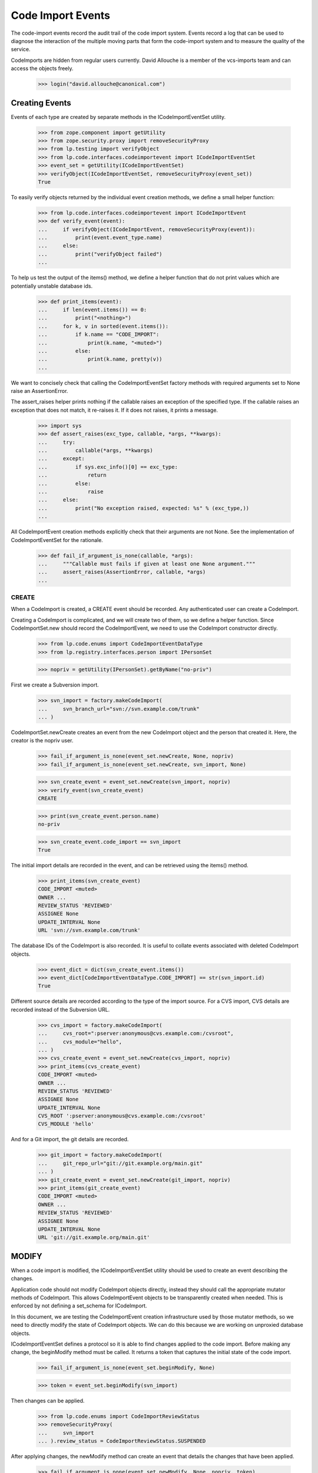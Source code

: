 Code Import Events
==================

The code-import events record the audit trail of the code import system.
Events record a log that can be used to diagnose the interaction of the
multiple moving parts that form the code-import system and to measure
the quality of the service.

CodeImports are hidden from regular users currently. David Allouche is a
member of the vcs-imports team and can access the objects freely.

    >>> login("david.allouche@canonical.com")


Creating Events
---------------

Events of each type are created by separate methods in the
ICodeImportEventSet utility.

    >>> from zope.component import getUtility
    >>> from zope.security.proxy import removeSecurityProxy
    >>> from lp.testing import verifyObject
    >>> from lp.code.interfaces.codeimportevent import ICodeImportEventSet
    >>> event_set = getUtility(ICodeImportEventSet)
    >>> verifyObject(ICodeImportEventSet, removeSecurityProxy(event_set))
    True

To easily verify objects returned by the individual event creation
methods, we define a small helper function:

    >>> from lp.code.interfaces.codeimportevent import ICodeImportEvent
    >>> def verify_event(event):
    ...     if verifyObject(ICodeImportEvent, removeSecurityProxy(event)):
    ...         print(event.event_type.name)
    ...     else:
    ...         print("verifyObject failed")
    ...

To help us test the output of the items() method, we define a helper
function that do not print values which are potentially unstable
database ids.

    >>> def print_items(event):
    ...     if len(event.items()) == 0:
    ...         print("<nothing>")
    ...     for k, v in sorted(event.items()):
    ...         if k.name == "CODE_IMPORT":
    ...             print(k.name, "<muted>")
    ...         else:
    ...             print(k.name, pretty(v))
    ...

We want to concisely check that calling the CodeImportEventSet factory
methods with required arguments set to None raise an AssertionError.

The assert_raises helper prints nothing if the callable raises an
exception of the specified type. If the callable raises an exception
that does not match, it re-raises it. If it does not raises, it prints a
message.

    >>> import sys
    >>> def assert_raises(exc_type, callable, *args, **kwargs):
    ...     try:
    ...         callable(*args, **kwargs)
    ...     except:
    ...         if sys.exc_info()[0] == exc_type:
    ...             return
    ...         else:
    ...             raise
    ...     else:
    ...         print("No exception raised, expected: %s" % (exc_type,))
    ...

All CodeImportEvent creation methods explicitly check that their
arguments are not None. See the implementation of CodeImportEventSet for
the rationale.

    >>> def fail_if_argument_is_none(callable, *args):
    ...     """Callable must fails if given at least one None argument."""
    ...     assert_raises(AssertionError, callable, *args)
    ...


CREATE
......

When a CodeImport is created, a CREATE event should be recorded. Any
authenticated user can create a CodeImport.

Creating a CodeImport is complicated, and we will create two of them, so
we define a helper function. Since CodeImportSet.new should record the
CodeImportEvent, we need to use the CodeImport constructor directly.

    >>> from lp.code.enums import CodeImportEventDataType
    >>> from lp.registry.interfaces.person import IPersonSet

    >>> nopriv = getUtility(IPersonSet).getByName("no-priv")

First we create a Subversion import.

    >>> svn_import = factory.makeCodeImport(
    ...     svn_branch_url="svn://svn.example.com/trunk"
    ... )

CodeImportSet.newCreate creates an event from the new CodeImport object
and the person that created it. Here, the creator is the nopriv user.

    >>> fail_if_argument_is_none(event_set.newCreate, None, nopriv)
    >>> fail_if_argument_is_none(event_set.newCreate, svn_import, None)

    >>> svn_create_event = event_set.newCreate(svn_import, nopriv)
    >>> verify_event(svn_create_event)
    CREATE

    >>> print(svn_create_event.person.name)
    no-priv

    >>> svn_create_event.code_import == svn_import
    True

The initial import details are recorded in the event, and can be
retrieved using the items() method.

    >>> print_items(svn_create_event)
    CODE_IMPORT <muted>
    OWNER ...
    REVIEW_STATUS 'REVIEWED'
    ASSIGNEE None
    UPDATE_INTERVAL None
    URL 'svn://svn.example.com/trunk'

The database IDs of the CodeImport is also recorded. It is useful to
collate events associated with deleted CodeImport objects.

    >>> event_dict = dict(svn_create_event.items())
    >>> event_dict[CodeImportEventDataType.CODE_IMPORT] == str(svn_import.id)
    True

Different source details are recorded according to the type of the
import source. For a CVS import, CVS details are recorded instead of the
Subversion URL.

    >>> cvs_import = factory.makeCodeImport(
    ...     cvs_root=":pserver:anonymous@cvs.example.com:/cvsroot",
    ...     cvs_module="hello",
    ... )
    >>> cvs_create_event = event_set.newCreate(cvs_import, nopriv)
    >>> print_items(cvs_create_event)
    CODE_IMPORT <muted>
    OWNER ...
    REVIEW_STATUS 'REVIEWED'
    ASSIGNEE None
    UPDATE_INTERVAL None
    CVS_ROOT ':pserver:anonymous@cvs.example.com:/cvsroot'
    CVS_MODULE 'hello'

And for a Git import, the git details are recorded.

    >>> git_import = factory.makeCodeImport(
    ...     git_repo_url="git://git.example.org/main.git"
    ... )
    >>> git_create_event = event_set.newCreate(git_import, nopriv)
    >>> print_items(git_create_event)
    CODE_IMPORT <muted>
    OWNER ...
    REVIEW_STATUS 'REVIEWED'
    ASSIGNEE None
    UPDATE_INTERVAL None
    URL 'git://git.example.org/main.git'

MODIFY
------

When a code import is modified, the ICodeImportEventSet utility should
be used to create an event describing the changes.

Application code should not modify CodeImport objects directly, instead
they should call the appropriate mutator methods of CodeImport. This
allows CodeImportEvent objects to be transparently created when needed.
This is enforced by not defining a set_schema for ICodeImport.

In this document, we are testing the CodeImportEvent creation
infrastructure used by those mutator methods, so we need to directly
modify the state of CodeImport objects. We can do this because we are
working on unproxied database objects.

ICodeImportEventSet defines a protocol so it is able to find changes
applied to the code import. Before making any change, the beginModify
method must be called. It returns a token that captures the initial
state of the code import.

    >>> fail_if_argument_is_none(event_set.beginModify, None)

    >>> token = event_set.beginModify(svn_import)

Then changes can be applied.

    >>> from lp.code.enums import CodeImportReviewStatus
    >>> removeSecurityProxy(
    ...     svn_import
    ... ).review_status = CodeImportReviewStatus.SUSPENDED

After applying changes, the newModify method can create an event that
details the changes that have been applied.

    >>> fail_if_argument_is_none(event_set.newModify, None, nopriv, token)
    >>> fail_if_argument_is_none(
    ...     event_set.newModify, svn_import, nopriv, None
    ... )

    >>> modify_event = event_set.newModify(svn_import, nopriv, token)
    >>> verify_event(modify_event)
    MODIFY

    >>> print(modify_event.person.name)
    no-priv

    >>> modify_event.code_import == svn_import
    True

The event records all the current values, and the old value of
attributes that have changed. This produces redundant data that makes it
possible to validate the historical trail for integrity and to detect
when changes were made without creating a corresponding event.

    >>> print_items(modify_event)
    CODE_IMPORT <muted>
    OWNER ...
    REVIEW_STATUS 'SUSPENDED'
    OLD_REVIEW_STATUS 'REVIEWED'
    ASSIGNEE None
    UPDATE_INTERVAL None
    URL 'svn://svn.example.com/trunk'

If no change of interest is found, no event is created.

    >>> old_event_set_len = len(list(event_set.getAll()))
    >>> token = event_set.beginModify(svn_import)
    >>> print(event_set.newModify(svn_import, nopriv, token))
    None

    >>> len(list(event_set.getAll())) == old_event_set_len
    True


REQUEST
.......

Users can request that an import be run immediately. When such a request
is made the requestJob method of the CodeImportJobWorkflowt utility is
called, this method logs the event by creating a REQUEST event.

Recording REQUEST and other event types allow us to always know why a
code import job was run.

    >>> request_event = event_set.newRequest(svn_import, nopriv)
    >>> verify_event(request_event)
    REQUEST

    >>> print(request_event.person.name)
    no-priv

    >>> print_items(request_event)
    CODE_IMPORT <muted>

The database ID of the requested CodeImport is also recorded. It is
useful to collate events associated with deleted CodeImport objects.

    >>> event_dict = dict(request_event.items())
    >>> event_dict[CodeImportEventDataType.CODE_IMPORT] == str(svn_import.id)
    True


ONLINE
......

Execution of import jobs is controlled by code-import-controller daemons
on multiple machines.

    >>> from lp.code.interfaces.codeimportmachine import ICodeImportMachineSet
    >>> machine_set = getUtility(ICodeImportMachineSet)
    >>> machine = machine_set.getByHostname("bazaar-importer")

When a controller daemon starts, it calls a mutator method on
CodeImportMachine that marks this machine as accepting jobs. This method
logs the change by creating an ONLINE event using the
ICodeImportEventSet.newOnline method.

    >>> fail_if_argument_is_none(event_set.newOnline, None)

    >>> online_event = event_set.newOnline(machine)
    >>> verify_event(online_event)
    ONLINE

    >>> print(online_event.machine.hostname)
    bazaar-importer

    >>> print(online_event.person)
    None

    >>> print_items(online_event)
    <nothing>

A new online event can optionally take a user and a reason.  This is the
case when a user updates the state of the machine through the web UI.

    >>> apollo = factory.makeCodeImportMachine(hostname="apollo")
    >>> ddaa = getUtility(IPersonSet).getByName("ddaa")
    >>> online_event = event_set.newOnline(apollo, ddaa, "Fubar was fixed")
    >>> verify_event(online_event)
    ONLINE

    >>> print(online_event.machine.hostname)
    apollo

    >>> print(online_event.person.name)
    ddaa

    >>> print_items(online_event)
    MESSAGE 'Fubar was fixed'


OFFLINE
.......

When a controller daemon goes offline, a mutator method on
CodeImportMachine is called to mark it as no longer running. This method
logs the change by creating an OFFLINE event using the
ICodeImportSet.newOffline method.

    >>> from lp.code.enums import CodeImportMachineOfflineReason
    >>> QUIESCED = CodeImportMachineOfflineReason.QUIESCED

    >>> fail_if_argument_is_none(event_set.newOffline, None, QUIESCED)
    >>> fail_if_argument_is_none(event_set.newOffline, machine, None)

    >>> offline_event = event_set.newOffline(machine, QUIESCED)
    >>> verify_event(offline_event)
    OFFLINE

    >>> print(offline_event.machine.hostname)
    bazaar-importer

    >>> print_items(offline_event)
    OFFLINE_REASON 'QUIESCED'

The offline reason must be a value of the CodeImportMachineOfflineReason
enum. Since it is internally stored as a string, we need to manually
check that it is a legal value.

    >>> event_set.newOffline(machine, CodeImportReviewStatus.SUSPENDED)
    Traceback (most recent call last):
    ...
    AssertionError: reason must be a CodeImportMachineOfflineReason value,
    but was: ...

A new offline event can optionally take a user and a reason.  This is
the case when a user updates the state of the machine through the web
UI.

    >>> offline_event = event_set.newOffline(
    ...     apollo,
    ...     CodeImportMachineOfflineReason.STOPPED,
    ...     ddaa,
    ...     "Down for fixing",
    ... )
    >>> verify_event(offline_event)
    OFFLINE

    >>> print(offline_event.machine.hostname)
    apollo

    >>> print(offline_event.person.name)
    ddaa

    >>> print_items(offline_event)
    MESSAGE 'Down for fixing'
    OFFLINE_REASON 'STOPPED'


QUIESCE
.......

When an operator quiesces a machine (this is an administrative
operation), a QUIESCE event should be created to record the operator's
identity, the affected machine, and an optional user-provided message
explaining why quiescing was requested.

    >>> fail_if_argument_is_none(event_set.newQuiesce, None, ddaa, "Message.")
    >>> fail_if_argument_is_none(
    ...     event_set.newQuiesce, machine, None, "Message."
    ... )

    >>> quiesce_event = event_set.newQuiesce(
    ...     machine, ddaa, "Production rollout."
    ... )
    >>> verify_event(quiesce_event)
    QUIESCE

    >>> print(quiesce_event.machine.hostname)
    bazaar-importer

    >>> print(quiesce_event.person.name)
    ddaa

    >>> print_items(quiesce_event)
    MESSAGE 'Production rollout.'


START
.....

When a job is allocated to a machine, a START event should be created to
record which code import is starting and on which machine.

    >>> fail_if_argument_is_none(event_set.newStart, None, machine)
    >>> fail_if_argument_is_none(event_set.newStart, svn_import, None)

    >>> start_event = event_set.newStart(svn_import, machine)
    >>> verify_event(start_event)
    START

    >>> print(start_event.machine.hostname)
    bazaar-importer

    >>> print(start_event.code_import == svn_import)
    True

    >>> start_event.items()
    []


FINISH
......

When a machine finishes a job, successfully or otherwise, a FINISH event
should be created to record that the job has been finished.

    >>> fail_if_argument_is_none(event_set.newFinish, None, machine)
    >>> fail_if_argument_is_none(event_set.newFinish, svn_import, None)

    >>> finish_event = event_set.newFinish(svn_import, machine)
    >>> verify_event(finish_event)
    FINISH

    >>> print(finish_event.machine.hostname)
    bazaar-importer

    >>> print(finish_event.code_import == svn_import)
    True

    >>> finish_event.items()
    []


KILL
....

When a job is killed from outside of the worker, a KILL event records
that this was done.  The parameters are self-explanatory: code_import
and machine

    >>> fail_if_argument_is_none(event_set.newKill, None, machine)
    >>> fail_if_argument_is_none(event_set.newKill, svn_import, None)

    >>> kill_event = event_set.newKill(svn_import, machine)
    >>> verify_event(kill_event)
    KILL

    >>> print(kill_event.code_import == svn_import)
    True

    >>> print(kill_event.person)
    None

    >>> print(kill_event.machine.hostname)
    bazaar-importer

    >>> kill_event.items()
    []


RECLAIM
.......

The 'code import watchdog' is the name of the component that checks the
supposedly-running code import jobs and deletes those which have not
updated their heartbeat fields recently enough.  When it does this, a
RECLAIM event records the details of what happened.  The 'newReclaim'
method takes as parameters the code import, the machine the job was
running on and the id of the removed code import job row (to make
finding the log files on the import worker easier).

    >>> job_id = 42  # Arbitrary choice.

    >>> fail_if_argument_is_none(event_set.newReclaim, None, machine, job_id)
    >>> fail_if_argument_is_none(
    ...     event_set.newReclaim, svn_import, None, job_id
    ... )
    >>> fail_if_argument_is_none(
    ...     event_set.newReclaim, svn_import, machine, None
    ... )

    >>> reclaim_event = event_set.newReclaim(svn_import, machine, job_id)
    >>> verify_event(reclaim_event)
    RECLAIM

    >>> print(reclaim_event.code_import == svn_import)
    True

    >>> print(reclaim_event.person)
    None

    >>> print(reclaim_event.machine.hostname)
    bazaar-importer

The job id is the only datum stored in the key-value data associated
with a RECLAIM event.

    >>> print_items(reclaim_event)
    RECLAIMED_JOB_ID '42'


